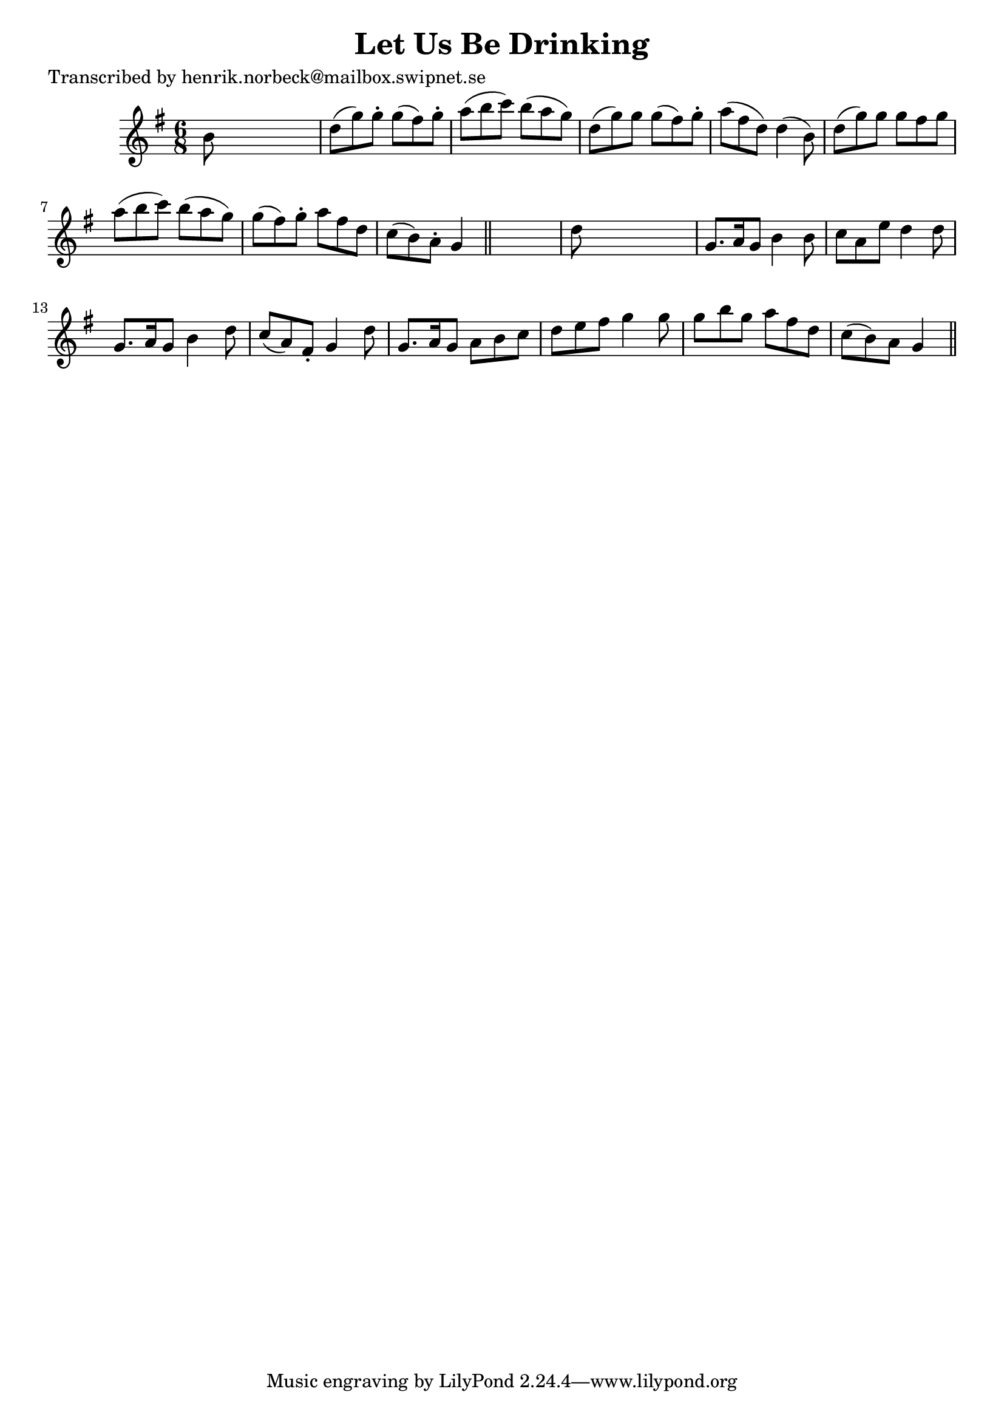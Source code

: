 
\version "2.16.2"
% automatically converted by musicxml2ly from xml/0479_hn.xml

%% additional definitions required by the score:
\language "english"


\header {
    poet = "Transcribed by henrik.norbeck@mailbox.swipnet.se"
    encoder = "abc2xml version 63"
    encodingdate = "2015-01-25"
    title = "Let Us Be Drinking"
    }

\layout {
    \context { \Score
        autoBeaming = ##f
        }
    }
PartPOneVoiceOne =  \relative b' {
    \key g \major \time 6/8 b8 s8*5 | % 2
    d8 ( [ g8 ) g8 -. ] g8 ( [ fs8 ) g8 -. ] | % 3
    a8 ( [ b8 c8 ) ] b8 ( [ a8 g8 ) ] | % 4
    d8 ( [ g8 ) g8 ] g8 ( [ fs8 ) g8 -. ] | % 5
    a8 ( [ fs8 d8 ) ] d4 ( b8 ) | % 6
    d8 ( [ g8 ) g8 ] g8 [ fs8 g8 ] | % 7
    a8 ( [ b8 c8 ) ] b8 ( [ a8 g8 ) ] | % 8
    g8 ( [ fs8 ) g8 -. ] a8 [ fs8 d8 ] | % 9
    c8 ( [ b8 ) a8 -. ] g4 \bar "||"
    s8 | \barNumberCheck #10
    d'8 s8*5 | % 11
    g,8. [ a16 g8 ] b4 b8 | % 12
    c8 [ a8 e'8 ] d4 d8 | % 13
    g,8. [ a16 g8 ] b4 d8 | % 14
    c8 ( [ a8 ) fs8 -. ] g4 d'8 | % 15
    g,8. [ a16 g8 ] a8 [ b8 c8 ] | % 16
    d8 [ e8 fs8 ] g4 g8 | % 17
    g8 [ b8 g8 ] a8 [ fs8 d8 ] | % 18
    c8 ( [ b8 ) a8 ] g4 \bar "||"
    }


% The score definition
\score {
    <<
        \new Staff <<
            \context Staff << 
                \context Voice = "PartPOneVoiceOne" { \PartPOneVoiceOne }
                >>
            >>
        
        >>
    \layout {}
    % To create MIDI output, uncomment the following line:
    %  \midi {}
    }

